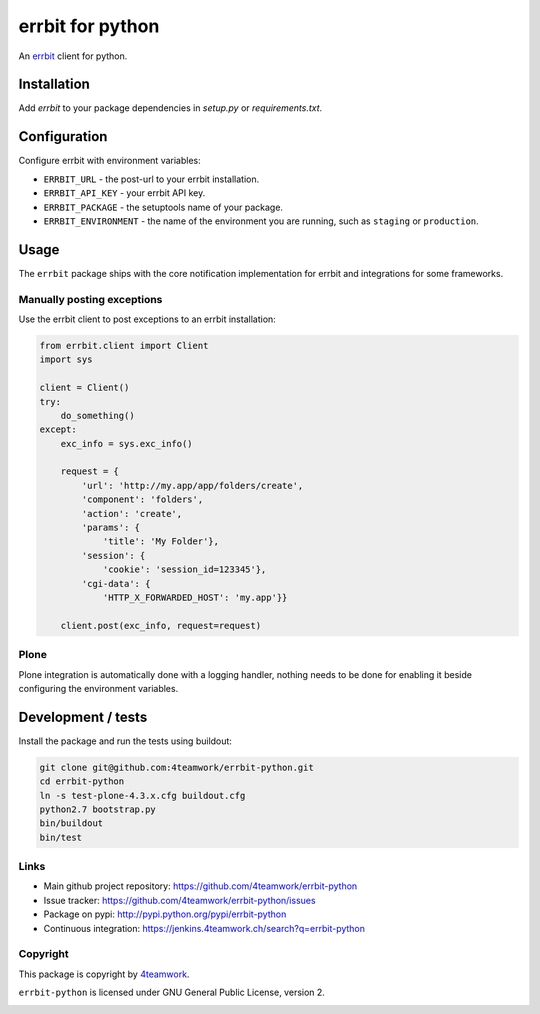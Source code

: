 
===================
 errbit for python
===================

An `errbit <http://errbit.github.io/errbit/>`_ client for python.


Installation
============

Add `errbit` to your package dependencies in `setup.py` or `requirements.txt`.


Configuration
=============

Configure errbit with environment variables:

- ``ERRBIT_URL`` - the post-url to your errbit installation.
- ``ERRBIT_API_KEY`` - your errbit API key.
- ``ERRBIT_PACKAGE`` - the setuptools name of your package.
- ``ERRBIT_ENVIRONMENT`` - the name of the environment you are running, such as
  ``staging`` or ``production``.


Usage
=====

The ``errbit`` package ships with the core notification implementation for errbit
and integrations for some frameworks.


Manually posting exceptions
---------------------------

Use the errbit client to post exceptions to an errbit installation:

.. code:: python

    from errbit.client import Client
    import sys

    client = Client()
    try:
        do_something()
    except:
        exc_info = sys.exc_info()

        request = {
            'url': 'http://my.app/app/folders/create',
            'component': 'folders',
            'action': 'create',
            'params': {
                'title': 'My Folder'},
            'session': {
                'cookie': 'session_id=123345'},
            'cgi-data': {
                'HTTP_X_FORWARDED_HOST': 'my.app'}}

        client.post(exc_info, request=request)


Plone
-----

Plone integration is automatically done with a logging handler,
nothing needs to be done for enabling it beside configuring the environment variables.


Development / tests
===================

Install the package and run the tests using buildout:

.. code:: shell

    git clone git@github.com:4teamwork/errbit-python.git
    cd errbit-python
    ln -s test-plone-4.3.x.cfg buildout.cfg
    python2.7 bootstrap.py
    bin/buildout
    bin/test


Links
-----

- Main github project repository: https://github.com/4teamwork/errbit-python
- Issue tracker: https://github.com/4teamwork/errbit-python/issues
- Package on pypi: http://pypi.python.org/pypi/errbit-python
- Continuous integration: https://jenkins.4teamwork.ch/search?q=errbit-python


Copyright
---------

This package is copyright by `4teamwork <http://www.4teamwork.ch/>`_.

``errbit-python`` is licensed under GNU General Public License, version 2.

.. image:: https://cruel-carlota.pagodabox.com/2b54f90882a606963f8e0581193f51bb
   :alt: githalytics.com
   :target: http://githalytics.com/4teamwork/errbit-python
